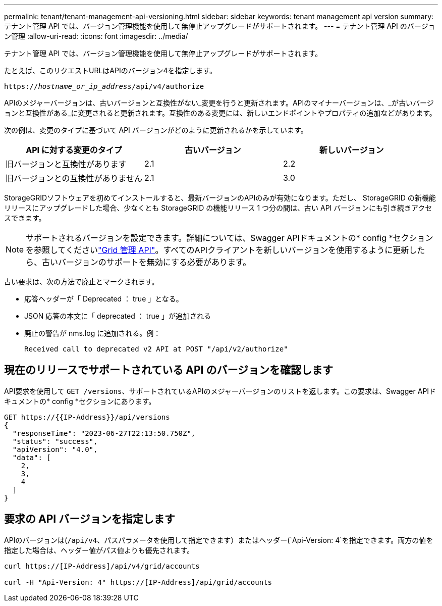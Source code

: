 ---
permalink: tenant/tenant-management-api-versioning.html 
sidebar: sidebar 
keywords: tenant management api version 
summary: テナント管理 API では、バージョン管理機能を使用して無停止アップグレードがサポートされます。 
---
= テナント管理 API のバージョン管理
:allow-uri-read: 
:icons: font
:imagesdir: ../media/


[role="lead"]
テナント管理 API では、バージョン管理機能を使用して無停止アップグレードがサポートされます。

たとえば、このリクエストURLはAPIのバージョン4を指定します。

`https://_hostname_or_ip_address_/api/v4/authorize`

APIのメジャーバージョンは、古いバージョンと互換性がない_変更を行うと更新されます。APIのマイナーバージョンは、_が古いバージョンと互換性がある_に変更されると更新されます。互換性のある変更には、新しいエンドポイントやプロパティの追加などがあります。

次の例は、変更のタイプに基づいて API バージョンがどのように更新されるかを示しています。

[cols="1a,1a,1a"]
|===
| API に対する変更のタイプ | 古いバージョン | 新しいバージョン 


 a| 
旧バージョンと互換性があります
 a| 
2.1
 a| 
2.2



 a| 
旧バージョンとの互換性がありません
 a| 
2.1
 a| 
3.0



 a| 
3.0
 a| 
4.0

|===
StorageGRIDソフトウェアを初めてインストールすると、最新バージョンのAPIのみが有効になります。ただし、 StorageGRID の新機能リリースにアップグレードした場合、少なくとも StorageGRID の機能リリース 1 つ分の間は、古い API バージョンにも引き続きアクセスできます。


NOTE: サポートされるバージョンを設定できます。詳細については、Swagger APIドキュメントの* config *セクションを参照してくださいlink:../admin/using-grid-management-api.html["Grid 管理 API"]。すべてのAPIクライアントを新しいバージョンを使用するように更新したら、古いバージョンのサポートを無効にする必要があります。

古い要求は、次の方法で廃止とマークされます。

* 応答ヘッダーが「 Deprecated ： true 」となる。
* JSON 応答の本文に「 deprecated ： true 」が追加される
* 廃止の警告が nms.log に追加される。例：
+
[listing]
----
Received call to deprecated v2 API at POST "/api/v2/authorize"
----




== 現在のリリースでサポートされている API のバージョンを確認します

API要求を使用して `GET /versions`、サポートされているAPIのメジャーバージョンのリストを返します。この要求は、Swagger APIドキュメントの* config *セクションにあります。

[listing]
----
GET https://{{IP-Address}}/api/versions
{
  "responseTime": "2023-06-27T22:13:50.750Z",
  "status": "success",
  "apiVersion": "4.0",
  "data": [
    2,
    3,
    4
  ]
}
----


== 要求の API バージョンを指定します

APIのバージョンは(`/api/v4`、パスパラメータを使用して指定できます）またはヘッダー(`Api-Version: 4`を指定できます。両方の値を指定した場合は、ヘッダー値がパス値よりも優先されます。

[listing]
----
curl https://[IP-Address]/api/v4/grid/accounts

curl -H "Api-Version: 4" https://[IP-Address]/api/grid/accounts
----